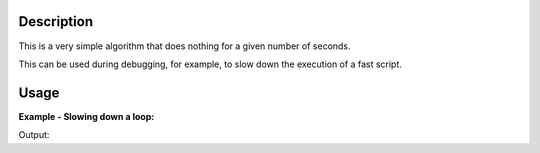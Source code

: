 .. algorithm::

.. summary::

.. alias::

.. properties::

Description
-----------

This is a very simple algorithm that does nothing for a given number of
seconds.

This can be used during debugging, for example, to slow down the
execution of a fast script.


Usage
-----

**Example - Slowing down a loop:**  

.. testcode:: ExPauseString
	import time

	start_time = time.clock()
	Pause(0.05)
	end_time = time.clock()
	print ("The algorithm paused for %.2f seconds." % (end_time-start_time))
Output:

.. testoutput:: ExPauseString
   
	The algorithm paused for 0.05 seconds.

.. categories::
